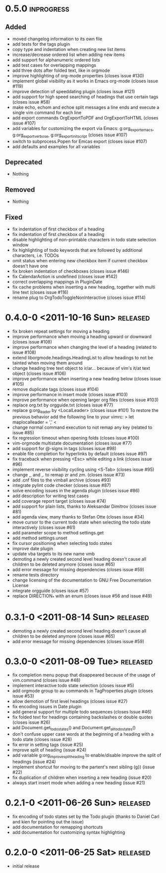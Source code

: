 * 0.5.0									     :inprogress:
** Added
   - moved changelog information to its own file
   - add tests for the tags plugin
   - copy type and indentation when creating new list items
   - increase/decrease ordered list when adding new items
   - add support for alphanumeric ordered lists
   - add test cases for overlapping mappings
   - add three dots after folded text, like in orgmode
   - improve highlighting of org-mode properties (closes issue #130)
   - implement global visibility as it works in Emacs org-mode (closes issue
     #119)
   - improve detection of speeddating plugin (closes issue #121)
   - add support for high speed searching of headings that use certain tags
     (closes issue #58)
   - make echo, echom and echoe split messages a line ends and execute a
     single vim command for each line
   - add export commands OrgExportToPDF and OrgExportToHTML (closes issue
     #107)
   - add variables for customizing the export via Emacs: g:org_export_emacs,
     g:org_export_verbose, g:org_export_init_script (closes issue #107)
   - switch to subprocess.Popen for Emcas export (closes issue #107)
   - add defaults and examples for all variables
** Deprecated
   - Nothing
** Removed
   - Nothing
** Fixed
   - fix indentation of first checkbox of a heading
   - fix indentation of first checkbox of a heading
   - disable highlighting of non-printable characters in todo state
     selection window
   - fix highlighting of todo keywords that are followed by additional
     characters, i.e. TODOs
   - omit status when entering new checkbox item if current checkbox doesn't
     have one
   - fix broken indentation of checkboxes (closes issue #146)
   - fix CalendarAction is undefined (closes issue #142)
   - correct overlapping mappings in PluginDate
   - fix cache problems when inserting a new heading, together with multi
     line text (closes issue #116)
   - rename plug to OrgTodoToggleNonInteractive (closes issue #114)
* 0.4.0-0 <2011-10-16 Sun>							 :released:
  - fix broken repeat settings for moving a heading
  - improve performance when moving a heading upward or downward (closes
    issue #108)
  - improve performance when changing the level of a heading (related to
    issue #108)
  - extend liborgmode.headings.HeadingList to allow headings to not be
    tainted when moving them around
  - change heading tree text object to ir/ar... because of vim's it/at text
    object (closes issue #106)
  - improve performance when inserting a new heading below (closes issue
    #105)
  - remove duplicate tags (closes issue #104)
  - improve performance in insert mode (closes issue #103)
  - improve performance when opening larger org files (closes issue #103)
  - replace org.txt by orgguide.txt (closes issue #77)
  - replace g:org_leader by <LocalLeader> (closes issue #101)
    To restore the previous behavior add the following line to your vimrc:
    >
    let maplocalleader = ','
    <
  - change normal command execution to not remap any key (related to issue
    #85)
  - fix regression timeout when opening folds (closes issue #100)
  - vim-orgmode multistate documentation (closes issue #77)
  - add support for @-signs in tags (closes issue #98)
  - enable file completion for hyperlinks by default (closes issue #97)
  - fix traceback when pressing <Esc> while editing a link (closes issue #96)
  - implement reverse visibility cycling using <S-Tab> (closes issue #95)
  - change ,, and ,. to remap zr and zm. (closes issue #73)
  - add .cnf files to the vimball archive (closes #93)
  - integrate pylint code checker (closes issue #87)
  - solve encoding issues in the agenda plugin (closes issue #86)
  - add description for writing test cases
  - add coverage report target (closes issue #74)
  - add support for plain lists, thanks to Aleksandar Dimitrov (closes issue
    #81)
  - add agenda view, many thanks to Stefan Otte (closes issue #34)
  - move cursor to the current todo state when selecting the todo state
    interactively (closes issue #61)
  - add parameter scope to method settings.get
  - add method settings.unset
  - fix cursor positioning when selecting todo states
  - improve date plugin
  - update vba targets to its new name vmb
  - demoting a newly created second level heading doesn't cause all children
    to
    be deleted anymore (closes issue #65)
  - add error message for missing dependencies (closes issue #59)
  - rename tests directory
  - change licensing of the documentation to GNU Free Documentation License
  - integrate orgguide (closes issue #57)
  - replace DIRECTION_* with an enum (closes issue #56 and issue #49)
* 0.3.1-0 <2011-08-14 Sun>							 :released:
  - demoting a newly created second level heading doesn't cause all children
    to be deleted anymore (closes issue #65)
  - add error message for missing dependencies (closes issue #59)
* 0.3.0-0 <2011-08-09 Tue>							 :released:
  - fix completion menu popup that disappeared because of the usage of
    vim.command (closes issue #48)
  - implement interactive todo state selection (closes issue #5)
  - add orgmode group to au commands in TagProperties plugin (closes issue
    #53)
  - allow demotion of first level headings (closes issue #27)
  - fix encoding issues in Date plugin
  - add general support for multiple todo sequences (closes Issue #46)
  - fix folded text for headings containing backslashes or double quotes
    (closes issue #26)
  - add Document.get_todo_states() and Document.get_all_todo_states()
  - don't confuse upper case words at the beginning of a heading with a todo
    state (closes issue #28)
  - fix error in setting tags (issue #25)
  - improve split of heading (issue #24)
  - add variable g:org_improve_split_heading to enable/disable improve the
    split of headings (issue #24)
  - implement shortcut for moving to the partent's next sibling (g}) (issue
    #22)
  - fix duplication of children when inserting a new heading (issue #20)
  - always start insert mode when adding a new heading (issue #21)
* 0.2.1-0 <2011-06-26 Sun>							 :released:
  - fix encoding of todo states set by the Todo plugin (thanks to Daniel Carl
    and kien for pointing out the issue)
  - add documentation for remapping shortcuts
  - add documentation for customizing syntax highlighting
* 0.2.0-0 <2011-06-25 Sat>							 :released:
  - initial release
